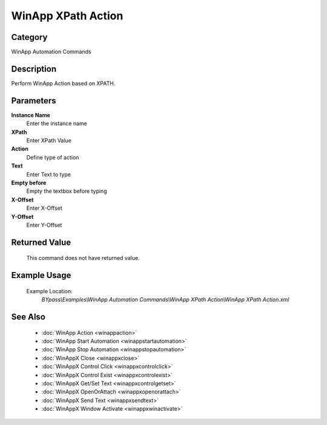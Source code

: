 WinApp XPath Action
===================

Category
--------
WinApp Automation Commands

Description
-----------

Perform WinApp Action based on XPATH.

Parameters
----------

**Instance Name**
	Enter the instance name

**XPath**
	Enter XPath Value

**Action**
	Define type of action

**Text**
	Enter Text to type

**Empty before**
	Empty the textbox before typing

**X-Offset**
	Enter X-Offset

**Y-Offset**
	Enter Y-Offset



Returned Value
--------------
	This command does not have returned value.

Example Usage
-------------

	Example Location:  
		`BYpass\\Examples\\WinApp Automation Commands\\WinApp XPath Action\\WinApp XPath Action.xml`

See Also
--------
	- :doc:`WinApp Action <winappaction>`
	- :doc:`WinApp Start Automation <winappstartautomation>`
	- :doc:`WinApp Stop Automation <winappstopautomation>`
	- :doc:`WinAppX Close <winappxclose>`
	- :doc:`WinAppX Control Click <winappxcontrolclick>`
	- :doc:`WinAppX Control Exist <winappxcontrolexist>`
	- :doc:`WinAppX Get/Set Text <winappxcontrolgetset>`
	- :doc:`WinAppX OpenOrAttach <winappxopenorattach>`
	- :doc:`WinAppX Send Text <winappxsendtext>`
	- :doc:`WinAppX Window Activate <winappxwinactivate>`

	
